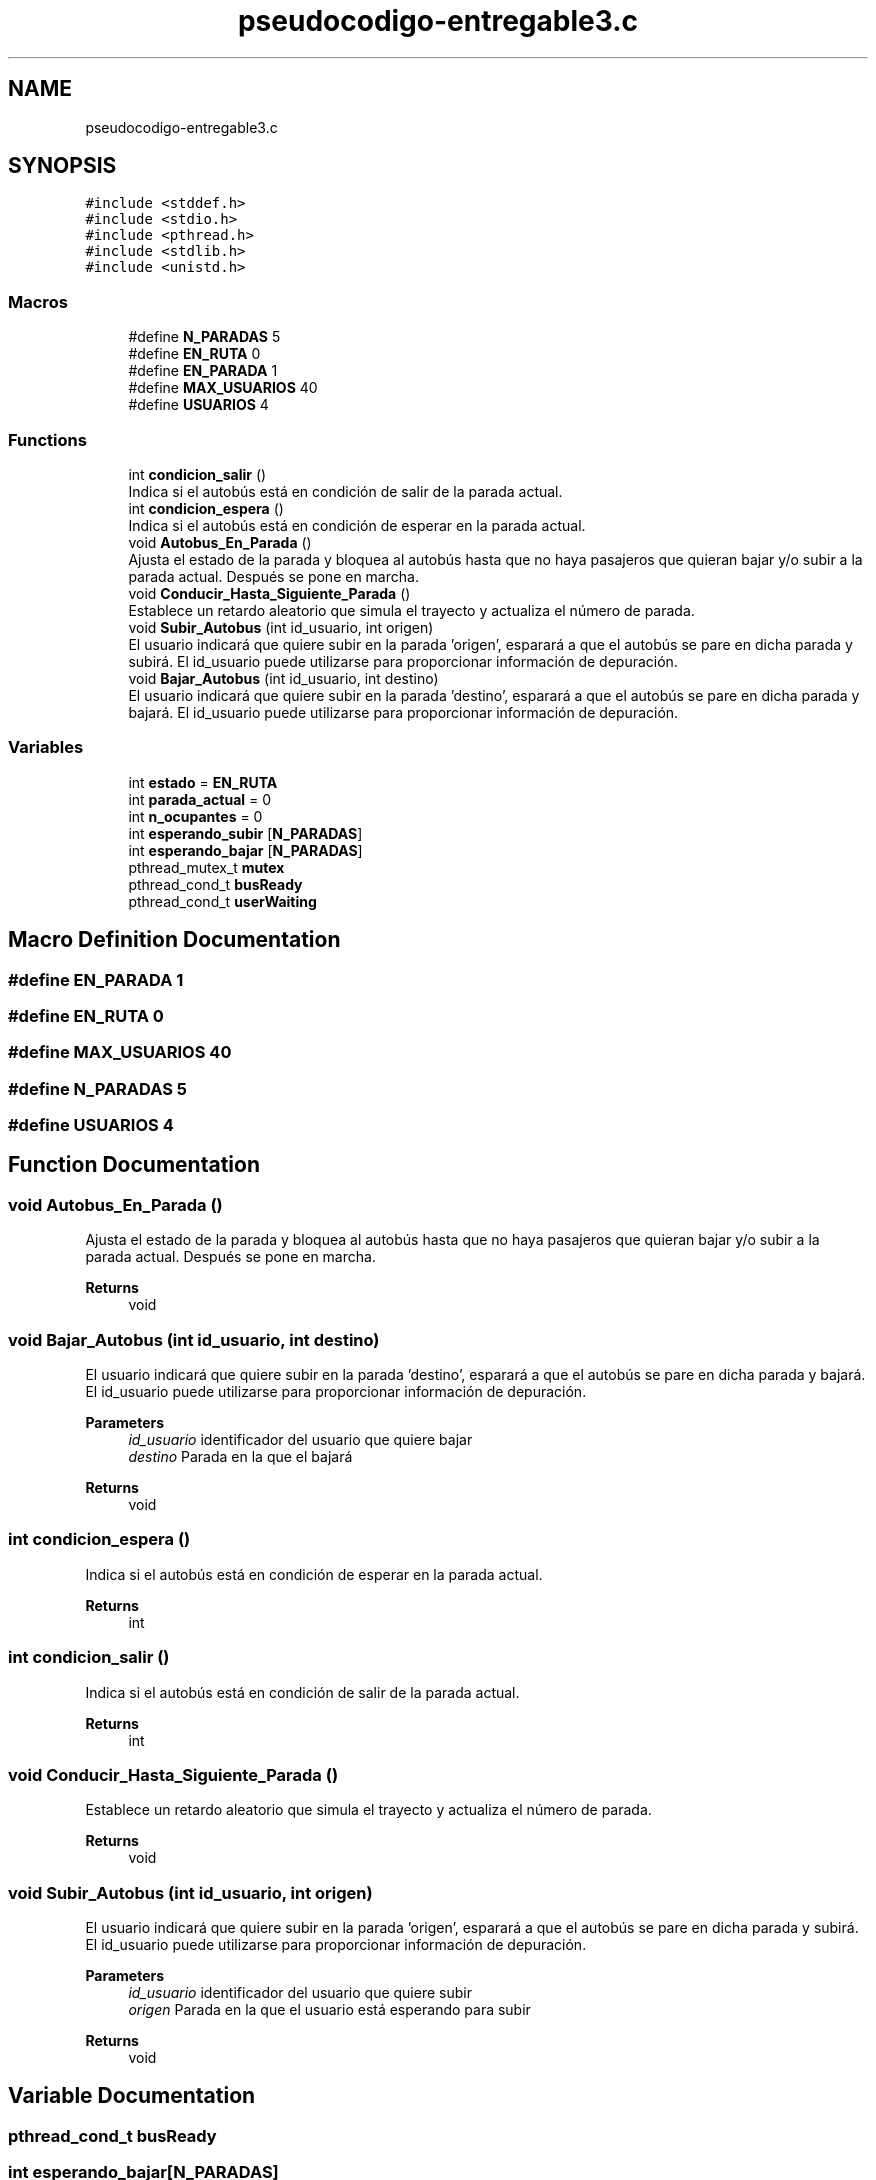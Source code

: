 .TH "pseudocodigo-entregable3.c" 3 "Tue Dec 14 2021" "Version 1.0.0" "bus-simulator" \" -*- nroff -*-
.ad l
.nh
.SH NAME
pseudocodigo-entregable3.c
.SH SYNOPSIS
.br
.PP
\fC#include <stddef\&.h>\fP
.br
\fC#include <stdio\&.h>\fP
.br
\fC#include <pthread\&.h>\fP
.br
\fC#include <stdlib\&.h>\fP
.br
\fC#include <unistd\&.h>\fP
.br

.SS "Macros"

.in +1c
.ti -1c
.RI "#define \fBN_PARADAS\fP   5"
.br
.ti -1c
.RI "#define \fBEN_RUTA\fP   0"
.br
.ti -1c
.RI "#define \fBEN_PARADA\fP   1"
.br
.ti -1c
.RI "#define \fBMAX_USUARIOS\fP   40"
.br
.ti -1c
.RI "#define \fBUSUARIOS\fP   4"
.br
.in -1c
.SS "Functions"

.in +1c
.ti -1c
.RI "int \fBcondicion_salir\fP ()"
.br
.RI "Indica si el autobús está en condición de salir de la parada actual\&. "
.ti -1c
.RI "int \fBcondicion_espera\fP ()"
.br
.RI "Indica si el autobús está en condición de esperar en la parada actual\&. "
.ti -1c
.RI "void \fBAutobus_En_Parada\fP ()"
.br
.RI "Ajusta el estado de la parada y bloquea al autobús hasta que no haya pasajeros que quieran bajar y/o subir a la parada actual\&. Después se pone en marcha\&. "
.ti -1c
.RI "void \fBConducir_Hasta_Siguiente_Parada\fP ()"
.br
.RI "Establece un retardo aleatorio que simula el trayecto y actualiza el número de parada\&. "
.ti -1c
.RI "void \fBSubir_Autobus\fP (int id_usuario, int origen)"
.br
.RI "El usuario indicará que quiere subir en la parada 'origen', esparará a que el autobús se pare en dicha parada y subirá\&. El id_usuario puede utilizarse para proporcionar información de depuración\&. "
.ti -1c
.RI "void \fBBajar_Autobus\fP (int id_usuario, int destino)"
.br
.RI "El usuario indicará que quiere subir en la parada 'destino', esparará a que el autobús se pare en dicha parada y bajará\&. El id_usuario puede utilizarse para proporcionar información de depuración\&. "
.in -1c
.SS "Variables"

.in +1c
.ti -1c
.RI "int \fBestado\fP = \fBEN_RUTA\fP"
.br
.ti -1c
.RI "int \fBparada_actual\fP = 0"
.br
.ti -1c
.RI "int \fBn_ocupantes\fP = 0"
.br
.ti -1c
.RI "int \fBesperando_subir\fP [\fBN_PARADAS\fP]"
.br
.ti -1c
.RI "int \fBesperando_bajar\fP [\fBN_PARADAS\fP]"
.br
.ti -1c
.RI "pthread_mutex_t \fBmutex\fP"
.br
.ti -1c
.RI "pthread_cond_t \fBbusReady\fP"
.br
.ti -1c
.RI "pthread_cond_t \fBuserWaiting\fP"
.br
.in -1c
.SH "Macro Definition Documentation"
.PP 
.SS "#define EN_PARADA   1"

.SS "#define EN_RUTA   0"

.SS "#define MAX_USUARIOS   40"

.SS "#define N_PARADAS   5"

.SS "#define USUARIOS   4"

.SH "Function Documentation"
.PP 
.SS "void Autobus_En_Parada ()"

.PP
Ajusta el estado de la parada y bloquea al autobús hasta que no haya pasajeros que quieran bajar y/o subir a la parada actual\&. Después se pone en marcha\&. 
.PP
\fBReturns\fP
.RS 4
void 
.RE
.PP

.SS "void Bajar_Autobus (int id_usuario, int destino)"

.PP
El usuario indicará que quiere subir en la parada 'destino', esparará a que el autobús se pare en dicha parada y bajará\&. El id_usuario puede utilizarse para proporcionar información de depuración\&. 
.PP
\fBParameters\fP
.RS 4
\fIid_usuario\fP identificador del usuario que quiere bajar 
.br
\fIdestino\fP Parada en la que el bajará 
.RE
.PP
\fBReturns\fP
.RS 4
void 
.RE
.PP

.SS "int condicion_espera ()"

.PP
Indica si el autobús está en condición de esperar en la parada actual\&. 
.PP
\fBReturns\fP
.RS 4
int 
.RE
.PP

.SS "int condicion_salir ()"

.PP
Indica si el autobús está en condición de salir de la parada actual\&. 
.PP
\fBReturns\fP
.RS 4
int 
.RE
.PP

.SS "void Conducir_Hasta_Siguiente_Parada ()"

.PP
Establece un retardo aleatorio que simula el trayecto y actualiza el número de parada\&. 
.PP
\fBReturns\fP
.RS 4
void 
.RE
.PP

.SS "void Subir_Autobus (int id_usuario, int origen)"

.PP
El usuario indicará que quiere subir en la parada 'origen', esparará a que el autobús se pare en dicha parada y subirá\&. El id_usuario puede utilizarse para proporcionar información de depuración\&. 
.PP
\fBParameters\fP
.RS 4
\fIid_usuario\fP identificador del usuario que quiere subir 
.br
\fIorigen\fP Parada en la que el usuario está esperando para subir 
.RE
.PP
\fBReturns\fP
.RS 4
void 
.RE
.PP

.SH "Variable Documentation"
.PP 
.SS "pthread_cond_t busReady"

.SS "int esperando_bajar[\fBN_PARADAS\fP]"

.SS "int esperando_subir[\fBN_PARADAS\fP]"

.SS "int estado = \fBEN_RUTA\fP"

.SS "pthread_mutex_t mutex"
Otras definiciones globales (comunicación y sincronización) 
.SS "int n_ocupantes = 0"

.SS "int parada_actual = 0"

.SS "pthread_cond_t userWaiting"

.SH "Author"
.PP 
Generated automatically by Doxygen for bus-simulator from the source code\&.
